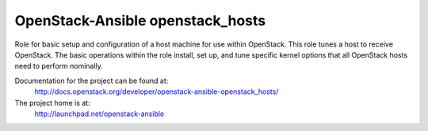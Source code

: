 =================================
OpenStack-Ansible openstack_hosts
=================================

Role for basic setup and configuration of a host machine for use
within OpenStack. This role tunes a host to receive OpenStack. The
basic operations within the role install, set up, and tune specific
kernel options that all OpenStack hosts need to perform nominally.

Documentation for the project can be found at:
  http://docs.openstack.org/developer/openstack-ansible-openstack_hosts/

The project home is at:
  http://launchpad.net/openstack-ansible
